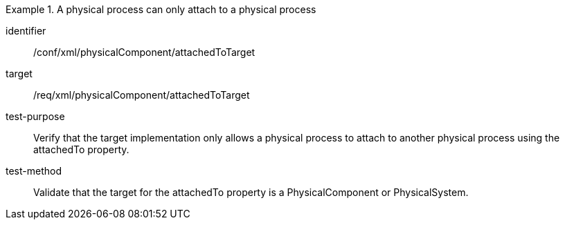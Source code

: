 [abstract_test]
.A physical process can only attach to a physical process 
====
[%metadata]
identifier:: /conf/xml/physicalComponent/attachedToTarget  

target:: /req/xml/physicalComponent/attachedToTarget 
test-purpose:: Verify that the target implementation only allows a physical process to attach to another physical process using the attachedTo property.
test-method:: 
Validate that the target for the attachedTo property is a PhysicalComponent or PhysicalSystem.  
====